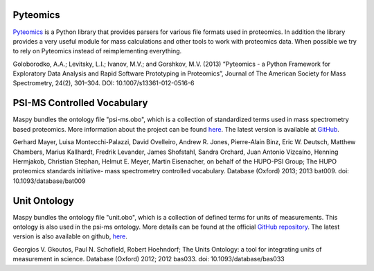 Pyteomics
---------

`Pyteomics <https://pythonhosted.org/pyteomics/>`_ is a Python library that
provides parsers for various file formats used in proteomics. In addition the
library provides a very useful module for mass calculations and other tools to
work with proteomics data. When possible we try to rely on Pyteomics instead
of reimplementing everything.

Goloborodko, A.A.; Levitsky, L.I.; Ivanov, M.V.; and Gorshkov, M.V. (2013)
“Pyteomics - a Python Framework for Exploratory Data Analysis and Rapid
Software Prototyping in Proteomics”, Journal of The American Society for Mass
Spectrometry, 24(2), 301–304. DOI: 10.1007/s13361-012-0516-6


PSI-MS Controlled Vocabulary
----------------------------

Maspy bundles the ontology file "psi-ms.obo", which is a collection of
standardized terms used in mass spectrometry based proteomics. More
information about the project can be found `here
<http://www.psidev.info/groups/controlled-vocabularies>`_. The latest version
is available at `GitHub <https://raw.githubusercontent.com/HUPO-PSI/psi-ms-
CV/master/psi-ms.obo>`_.

Gerhard Mayer, Luisa Montecchi-Palazzi, David Ovelleiro, Andrew R. Jones,
Pierre-Alain Binz, Eric W. Deutsch, Matthew Chambers, Marius Kallhardt,
Fredrik Levander, James Shofstahl, Sandra Orchard, Juan Antonio Vizcaíno,
Henning Hermjakob, Christian Stephan, Helmut E. Meyer, Martin Eisenacher, on
behalf of the HUPO-PSI Group; The HUPO proteomics standards initiative- mass
spectrometry controlled vocabulary. Database (Oxford) 2013; 2013 bat009. doi:
10.1093/database/bat009

Unit Ontology
-------------

Maspy bundles the ontology file "unit.obo", which is a collection of defined
terms for units of measurements. This ontology is also used in the psi-ms
ontology. More details can be found at the official `GitHub repository
<https://github.com/bio-ontology-research-group/unit-ontology>`_. The latest
version is also available on github, `here <https://raw.githubusercontent.com
/bio-ontology-research-group/unit-ontology/master/unit.obo>`_.

Georgios V. Gkoutos, Paul N. Schofield, Robert Hoehndorf; The Units Ontology:
a tool for integrating units of measurement in science. Database (Oxford)
2012; 2012 bas033. doi: 10.1093/database/bas033
